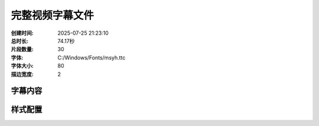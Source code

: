 完整视频字幕文件
==================

:创建时间: 2025-07-25 21:23:10
:总时长: 74.17秒
:片段数量: 30
:字体: C:/Windows/Fonts/msyh.ttc
:字体大小: 80
:描边宽度: 2

字幕内容
--------


.. subtitle:: 场景01_片段01
   :start_time: 0.00
   :end_time: 2.74
   :duration: 2.74
   :text: 背景音 轻快的学院背景音乐


.. subtitle:: 场景01_片段02
   :start_time: 2.74
   :end_time: 5.49
   :duration: 2.74
   :text: 在魔法学院的“星光挑战室”里


.. subtitle:: 场景01_片段03
   :start_time: 5.49
   :end_time: 8.23
   :duration: 2.74
   :text: 气氛一下子安静了下来


.. subtitle:: 场景02_片段01
   :start_time: 8.23
   :end_time: 10.41
   :duration: 2.18
   :text: 你敢叫我‘小麻烦’ 哼


.. subtitle:: 场景02_片段02
   :start_time: 10.41
   :end_time: 12.59
   :duration: 2.18
   :text: 我要让你看看我的厉害


.. subtitle:: 场景02_片段03
   :start_time: 12.59
   :end_time: 14.77
   :duration: 2.18
   :text: 在角落里好好反省


.. subtitle:: 场景03_片段01
   :start_time: 14.77
   :end_time: 17.30
   :duration: 2.53
   :text: 音效 ‘呼——’的柔和风声


.. subtitle:: 场景03_片段02
   :start_time: 17.30
   :end_time: 19.83
   :duration: 2.53
   :text: 伴有清脆的‘叮’一声


.. subtitle:: 场景04_片段01
   :start_time: 19.83
   :end_time: 22.19
   :duration: 2.36
   :text: 你…你敢对我用魔法


.. subtitle:: 场景05_片段01
   :start_time: 22.19
   :end_time: 24.63
   :duration: 2.44
   :text: 夸张的倒吸一口冷气


.. subtitle:: 场景06_片段01
   :start_time: 24.63
   :end_time: 27.40
   :duration: 2.77
   :text: 不服气吗 音效 ‘叮 叮


.. subtitle:: 场景06_片段02
   :start_time: 27.40
   :end_time: 30.18
   :duration: 2.77
   :text: 叮’三声清脆的星光音效


.. subtitle:: 场景07_片段01
   :start_time: 30.18
   :end_time: 32.59
   :duration: 2.42
   :text: 音效


.. subtitle:: 场景07_片段02
   :start_time: 32.59
   :end_time: 35.01
   :duration: 2.42
   :text: 滑稽的旋转音效和莫问“哇哇哇”的叫声


.. subtitle:: 场景08_片段01
   :start_time: 35.01
   :end_time: 38.06
   :duration: 3.05
   :text: 这……这是星辰守护者的气息


.. subtitle:: 场景09_片段01
   :start_time: 38.06
   :end_time: 41.36
   :duration: 3.30
   :text: 星辰守护者 这怎么可能……


.. subtitle:: 场景10_片段01
   :start_time: 41.36
   :end_time: 43.55
   :duration: 2.19
   :text: 音效


.. subtitle:: 场景10_片段02
   :start_time: 43.55
   :end_time: 45.75
   :duration: 2.19
   :text: 急促的脚步声和错误的‘哔哔’声


.. subtitle:: 场景11_片段01
   :start_time: 45.75
   :end_time: 47.94
   :duration: 2.19
   :text: 需要我等你一下吗 音效


.. subtitle:: 场景11_片段02
   :start_time: 47.94
   :end_time: 50.14
   :duration: 2.19
   :text: ‘叮’的一声


.. subtitle:: 场景11_片段03
   :start_time: 50.14
   :end_time: 52.33
   :duration: 2.19
   :text: 随后是机关解锁的清脆机械声


.. subtitle:: 场景12_片段01
   :start_time: 52.33
   :end_time: 54.42
   :duration: 2.09
   :text: 音乐


.. subtitle:: 场景12_片段02
   :start_time: 54.42
   :end_time: 56.51
   :duration: 2.09
   :text: 转为舒缓而充满力量感的音乐


.. subtitle:: 场景13_片段01
   :start_time: 56.51
   :end_time: 60.21
   :duration: 3.70
   :text: 对不起……是我爸爸……他总是让我争第一……


.. subtitle:: 场景14_片段01
   :start_time: 60.21
   :end_time: 62.06
   :duration: 1.85
   :text: 一个真正的强者


.. subtitle:: 场景14_片段02
   :start_time: 62.06
   :end_time: 63.91
   :duration: 1.85
   :text: 应该用自己的力量去帮助别人


.. subtitle:: 场景14_片段03
   :start_time: 63.91
   :end_time: 65.76
   :duration: 1.85
   :text: 而不是炫耀


.. subtitle:: 场景15_片段01
   :start_time: 65.76
   :end_time: 68.56
   :duration: 2.80
   :text: 这一世


.. subtitle:: 场景15_片段02
   :start_time: 68.56
   :end_time: 71.37
   :duration: 2.80
   :text: 他要做一个用力量守护大家的英雄


.. subtitle:: 场景15_片段03
   :start_time: 71.37
   :end_time: 74.17
   :duration: 2.80
   :text: 音乐 达到高潮后缓缓收尾



样式配置
--------

.. style_config::
   :font_family: C:/Windows/Fonts/msyh.ttc
   :font_size: 80
   :font_color: [255, 255, 255]
   :stroke_width: 2
   :stroke_color: [0, 0, 0]
   :position: bottom

